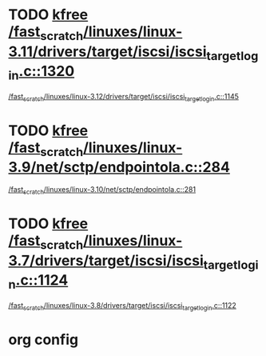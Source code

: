 * TODO [[view:/fast_scratch/linuxes/linux-3.11/drivers/target/iscsi/iscsi_target_login.c::face=ovl-face1::linb=1320::colb=1::cole=6][kfree /fast_scratch/linuxes/linux-3.11/drivers/target/iscsi/iscsi_target_login.c::1320]]
 [[view:/fast_scratch/linuxes/linux-3.12/drivers/target/iscsi/iscsi_target_login.c::face=ovl-face1::linb=1145::colb=1::cole=6][/fast_scratch/linuxes/linux-3.12/drivers/target/iscsi/iscsi_target_login.c::1145]]
* TODO [[view:/fast_scratch/linuxes/linux-3.9/net/sctp/endpointola.c::face=ovl-face1::linb=284::colb=2::cole=7][kfree /fast_scratch/linuxes/linux-3.9/net/sctp/endpointola.c::284]]
 [[view:/fast_scratch/linuxes/linux-3.10/net/sctp/endpointola.c::face=ovl-face1::linb=281::colb=1::cole=6][/fast_scratch/linuxes/linux-3.10/net/sctp/endpointola.c::281]]
* TODO [[view:/fast_scratch/linuxes/linux-3.7/drivers/target/iscsi/iscsi_target_login.c::face=ovl-face1::linb=1124::colb=2::cole=7][kfree /fast_scratch/linuxes/linux-3.7/drivers/target/iscsi/iscsi_target_login.c::1124]]
 [[view:/fast_scratch/linuxes/linux-3.8/drivers/target/iscsi/iscsi_target_login.c::face=ovl-face1::linb=1122::colb=1::cole=6][/fast_scratch/linuxes/linux-3.8/drivers/target/iscsi/iscsi_target_login.c::1122]]

* org config
#+SEQ_TODO: TODO | SAME UNRELATED
